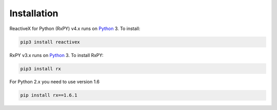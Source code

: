 .. Installation

Installation
============

ReactiveX for Python (RxPY) v4.x runs on `Python
<http://www.python.org/>`__ 3. To install:

.. code:: console

    pip3 install reactivex

RxPY v3.x runs on `Python <http://www.python.org/>`__ 3. To install RxPY:

.. code:: console

    pip3 install rx

For Python 2.x you need to use version 1.6

.. code:: console

    pip install rx==1.6.1
